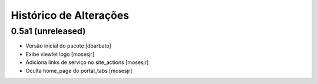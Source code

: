 Histórico de Alterações
-------------------------

0.5a1 (unreleased)
^^^^^^^^^^^^^^^^^^
* Versão inicial do pacote [dbarbato]
* Exibe viewlet logo [mosesjr]
* Adiciona links de serviço no site_actions [mosesjr] 
* Oculta home_page do portal_tabs [mosesjr] 
